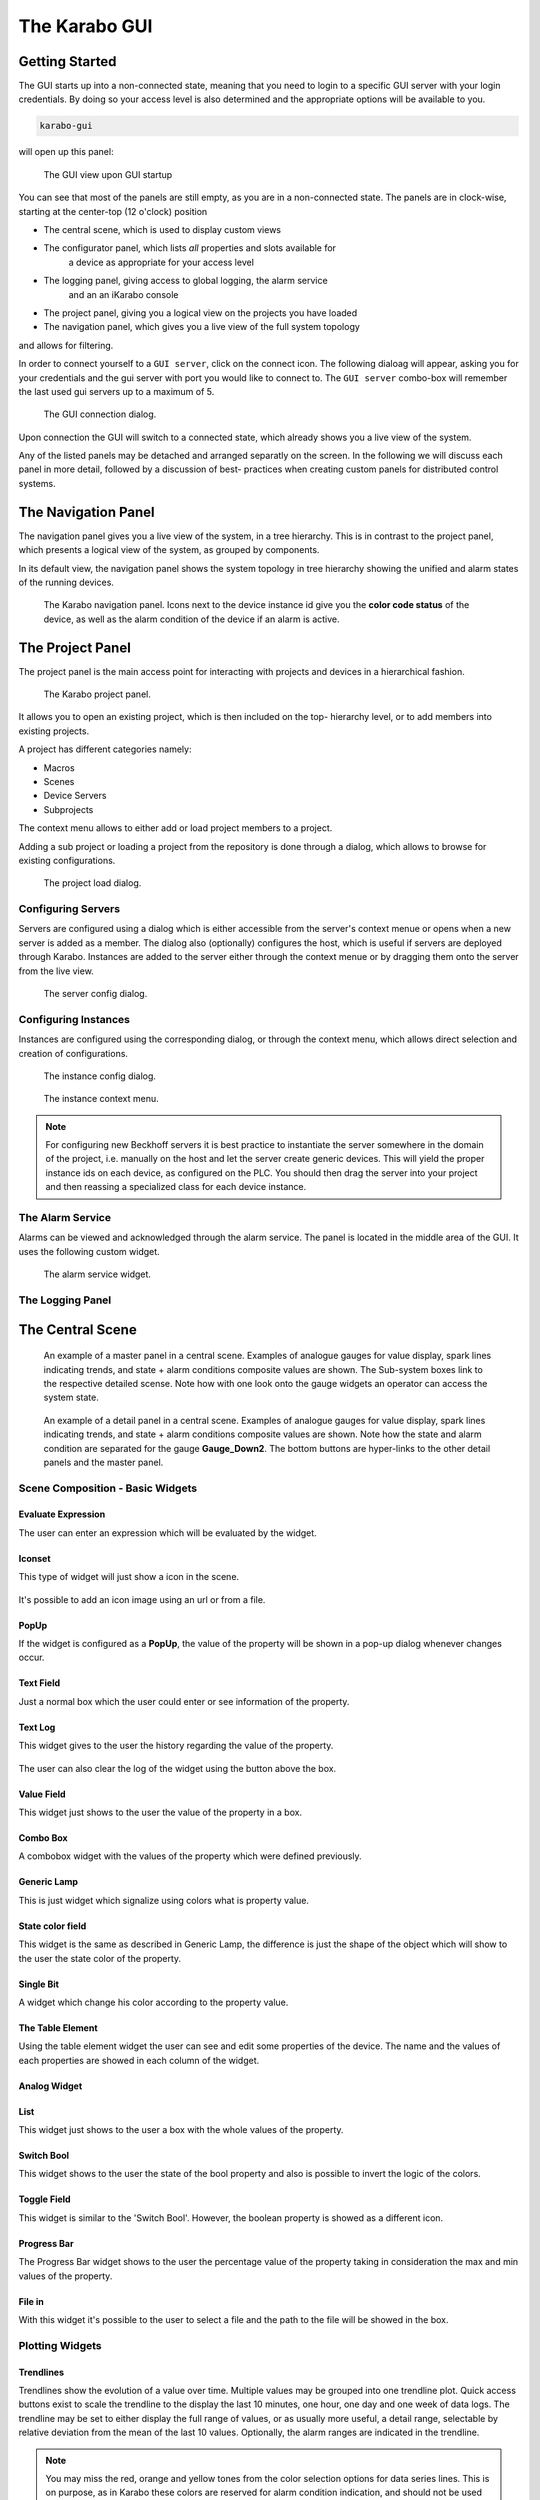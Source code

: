 **************
The Karabo GUI
**************

Getting Started
===============

The GUI starts up into a non-connected state, meaning that you need to login
to a specific GUI server with your login credentials. By doing so your access
level is also determined and the appropriate options will be available to you.

.. code-block:: bash

    karabo-gui

will open up this panel:

.. figure:: images/gui/not_connected.png
   :scale: 60 %

   The GUI view upon GUI startup

You can see that most of the panels are still empty, as you are in a
non-connected state. The panels are in clock-wise, starting at the center-top
(12 o'clock) position

* The central scene, which is used to display custom views
* The configurator panel, which lists *all* properties and slots available for
    a device as appropriate for your access level
* The logging panel, giving access to global logging, the alarm service
    and an an iKarabo console
* The project panel, giving you a logical view on the projects you have loaded
* The navigation panel, which gives you a live view of the full system topology
and allows for filtering.

In order to connect yourself to a ``GUI server``, click on the connect icon. The
following dialoag will appear, asking you for your credentials and the gui
server with port you would like to connect to.
The ``GUI server`` combo-box will remember the last used gui servers up to a maximum of 5.

.. figure:: images/gui/connect_dialog_current.png

   The GUI connection dialog.

Upon connection the GUI will switch to a connected state, which already shows
you a live view of the system.

Any of the listed panels may be detached and arranged separatly on the screen.
In the following we will discuss each panel in more detail, followed by a discussion of best-
practices when creating custom panels for distributed control systems.

The Navigation Panel
====================

The navigation panel gives you a live view of the system, in a tree hierarchy.
This is in contrast to the project panel, which presents a logical view of
the system, as grouped by components.

In its default view, the navigation panel shows the system topology in tree
hierarchy showing the unified and alarm states of the running devices.

.. figure:: images/gui/navigation_panel_current.png

   The Karabo navigation panel. Icons next to the device instance id give you
   the **color code status** of the device, as well as the alarm condition of the device
   if an alarm is active.

The Project Panel
=================

The project panel is the main access point for interacting with projects and
devices in a hierarchical fashion.


.. figure:: images/gui/project_panel_current.png

   The Karabo project panel.

It allows you to open an existing project, which is then included on the top-
hierarchy level, or to add members into existing projects.

A project has different categories namely:

- Macros
- Scenes
- Device Servers
- Subprojects

The context menu allows to either add or load project members to a project.

Adding a sub project or loading a project from the repository is done through a
dialog, which allows to browse for existing configurations.

.. figure:: images/gui/project_panel_open_current.png

   The project load dialog.


Configuring Servers
+++++++++++++++++++

Servers are configured using a dialog which is either accessible from the
server's context menue or opens when a new server is added as a member.
The dialog also (optionally) configures the host, which is useful if servers
are deployed through Karabo. Instances are added to the server either through
the context menue or by dragging them onto the server from the live view.

.. figure:: images/gui/project_panel_server_config_current.png

   The server config dialog.

Configuring Instances
+++++++++++++++++++++

Instances are configured using the corresponding dialog, or through the context
menu, which allows direct selection and creation of configurations.

.. figure:: images/gui/project_panel_instance_config_current.png

   The instance config dialog.

.. figure:: images/gui/project_panel_instance_current.png

   The instance context menu.

.. note::

    For configuring new Beckhoff servers it is best practice to instantiate
    the server somewhere in the domain of the project, i.e. manually on the
    host and let the server create generic devices. This will yield the proper
    instance ids on each device, as configured on the PLC. You should then
    drag the server into your project and then reassing a specialized class
    for each device instance.


The Alarm Service
+++++++++++++++++

Alarms can be viewed and acknowledged through the alarm service. The panel is located in
the middle area of the GUI. It uses the following custom widget.

.. figure:: images/gui/alarm_service.png
   :alt: alarm_service.png

   The alarm service widget.



The Logging Panel
+++++++++++++++++

.. figure:: images/gui/log_panel.png
   :alt: log_panel.png


The Central Scene
=================

.. figure:: images/gui/master_panel.png
   :alt: master_panel.png

   An example of a master panel in a central scene. Examples of analogue
   gauges for value display, spark lines indicating trends, and state + alarm
   conditions composite values are shown. The Sub-system boxes link to the
   respective detailed scense. Note how with one look onto the gauge widgets
   an operator can access the system state.

.. figure:: images/gui/detail_panel.png
   :alt: detail_panel.png

   An example of a detail panel in a central scene. Examples of analogue
   gauges for value display, spark lines indicating trends, and state + alarm
   conditions composite values are shown. Note how the state and alarm condition
   are separated for the gauge **Gauge_Down2**. The bottom buttons are hyper-links
   to the other detail panels and the master panel.


Scene Composition - Basic Widgets
+++++++++++++++++++++++++++++++++


Evaluate Expression
~~~~~~~~~~~~~~~~~~~

The user can enter an expression which will be evaluated by the widget.

.. figure:: images/gui/string_change_expression.png
   :alt: string_change_expression.png

.. figure:: images/gui/expression_valuated.png
   :alt: expression_valuated.png


Iconset
~~~~~~~

This type of widget will just show a icon in the scene.

.. figure:: images/gui/iconset.png
   :alt: iconset.png

It's possible to add an icon image using an url or from a file.

.. figure:: images/gui/iconset_options.png
   :alt: iconset_options.png


PopUp
~~~~~

If the widget is configured as a **PopUp**, the value of the property will be shown
in a pop-up dialog whenever changes occur.

.. figure:: images/gui/popup_widget.png
   :alt: popup_widget.png


Text Field
~~~~~~~~~~

Just a normal box which the user could enter or see information of the property.

.. figure:: images/gui/text_field_widget.png
   :alt: text_field_widget.png


Text Log
~~~~~~~~

This widget gives to the user the history regarding the value of the property.


.. figure:: images/gui/text_log_widget.png
   :alt: text_log_widget.png

The user can also clear the log of the widget using the button above the box.


Value Field
~~~~~~~~~~~

This widget just shows to the user the value of the property in a box.

.. figure:: images/gui/value_field.png
   :alt: value_field.png


Combo Box
~~~~~~~~~

A combobox widget with the values of the property which were defined previously.


.. figure:: images/gui/combobox_widget.png
   :alt: combobox_widget.png


.. figure:: images/gui/combobox_selected.png
   :alt: combobox_selected.png


Generic Lamp
~~~~~~~~~~~~

This is just widget which signalize using colors what is property value.

.. figure:: images/gui/state_started.png
   :alt: state_started.png


.. figure:: images/gui/state_stopped.png
   :alt: state_stopped.png


State color field
~~~~~~~~~~~~~~~~~

This widget is the same as described in Generic Lamp, the difference is just
the shape of the object which will show to the user the state color of the
property.

.. figure:: images/gui/state_color_field.png
   :alt: state_color_field.png


Single Bit
~~~~~~~~~~

A widget which change his color according to the property value.

.. figure:: images/gui/single_bit.png
   :alt: single_bit.png


The Table Element
~~~~~~~~~~~~~~~~~

Using the table element widget the user can see and edit some properties of the
device. The name and the values of each properties are showed in each column of
the widget.

.. figure:: images/gui/table_element.png
   :alt: table_element.png


Analog Widget
~~~~~~~~~~~~~

.. figure:: images/gui/analog_widget.png
   :alt: analog_widget.png


List
~~~~

This widget just shows to the user a box with the whole values of the property.


.. figure:: images/gui/list.png
   :alt: list.png


Switch Bool
~~~~~~~~~~~

This widget shows to the user the state of the bool property and also is
possible to invert the logic of the colors.

.. figure:: images/gui/switch_bool.png
   :alt: switch_bool.png


Toggle Field
~~~~~~~~~~~~

This widget is similar to the 'Switch Bool'. However, the boolean property is
showed as a different icon.


.. figure:: images/gui/toggle_field.png
   :alt: toggle_field.png


Progress Bar
~~~~~~~~~~~~

The Progress Bar widget shows to the user the percentage value of the property
taking in consideration the max and min values of the property.

.. figure:: images/gui/toggle_field.png
   :alt: toggle_field.png


File in
~~~~~~~

With this widget it's possible to the user to select a file and the path to the
file will be showed in the box.

.. figure:: images/gui/filename_in.png
   :alt: filename_in.png


Plotting Widgets
++++++++++++++++

Trendlines
~~~~~~~~~~

Trendlines show the evolution of a value over time. Multiple values may
be grouped into one trendline plot. Quick access buttons exist to scale
the trendline to the display the last 10 minutes, one hour, one day and one week
of data logs. The trendline may be set to either display the full range of values,
or as usually more useful, a detail range, selectable by relative deviation from
the mean of the last 10 values. Optionally, the alarm ranges are indicated
in the trendline.



.. figure:: images/gui/trendline.png
   :alt: trendline.png


.. note::

   You may miss the red, orange and yellow tones from the color selection options
   for data series lines. This is on purpose, as in Karabo these colors are
   reserved for alarm condition indication, and should not be used for other
   purposes!



Plotting X vs. Y Values
~~~~~~~~~~~~~~~~~~~~~~~

The XY-Plot show the relationship between two variables. To create that plot
the user has to add a property into the scene and select the XY-Plot by right
clicking the property.

.. figure:: images/gui/adding_property.png
   :alt: adding_property.png

After that, it's possible to add others properties into the plot just dragging
and drop that to the graph. It's also possible to click on the plot to see
which points were used.

.. figure:: images/gui/xy_plot.png
   :alt: xy_plot.png


Multi-Curve Plot
~~~~~~~~~~~~~~~~

This graph is similar to the 'Plotting X vs. Y Values' but the user can also
add more properties into it.

.. figure:: images/gui/multiplot.png
   :alt: multiplot.png


Plot
~~~~

It's also possible to plot the list of the properties values.

.. figure:: images/gui/list_plot.png
   :alt: list_plot.png


Sparkline
~~~~~~~~~

.. figure:: images/gui/sparkline.png
   :alt: sparkline.png


Image Widgets
+++++++++++++

Image Element
~~~~~~~~~~~~~

.. figure:: images/gui/image_element.png
   :alt: image_element.png


Image View
~~~~~~~~~~

.. figure:: images/gui/image_view.png
   :alt: image_view.png


Scientific Image
~~~~~~~~~~~~~~~~

.. figure:: images/gui/scientific_image.png
   :alt: scientific_image.png


Webcam Image
~~~~~~~~~~~~

.. figure:: images/gui/webcam_image.png
   :alt: webcam_image.png


The scene toolbar
=================

Scenelink - Hyperlinks between Scenes
+++++++++++++++++++++++++++++++++++++

It's possible to link between scenes using the scene link widget. For this,
please go to edit mode of the scene and select the tool *Add scene link to scene*
from the toolbar. Afterwards, click on the scene and a dialog will pop up for configuration.

Scenelink - Hyperlink widget:

.. figure:: images/gui/hyperlink_scene1.png
   :alt: hyperlink_scene1.png

In this configuration window the target can be selected as well as the link
widget should open the scene in the **Main Window**, or in a new pop-up **Dialog**.

.. figure:: images/gui/hyperlink_target.png
   :alt: hyperlink_target.png

